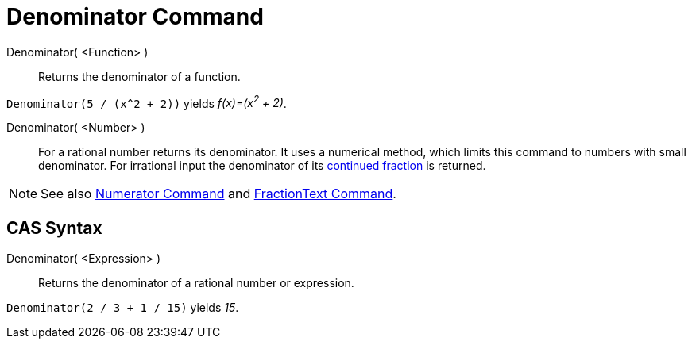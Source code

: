 = Denominator Command

Denominator( <Function> )::
  Returns the denominator of a function.

[EXAMPLE]
====

`Denominator(5 / (x^2 + 2))` yields _f(x)=(x^2^ + 2)_.

====

Denominator( <Number> )::
  For a rational number returns its denominator. It uses a numerical method, which limits this command to numbers with
  small denominator. For irrational input the denominator of its xref:/commands/ContinuedFraction_Command.adoc[continued
  fraction] is returned.

[NOTE]
====

See also xref:/commands/Numerator_Command.adoc[Numerator Command] and
xref:/commands/FractionText_Command.adoc[FractionText Command].

====

== [#CAS_Syntax]#CAS Syntax#

Denominator( <Expression> )::
  Returns the denominator of a rational number or expression.

[EXAMPLE]
====

`Denominator(2 / 3 + 1 / 15)` yields _15_.

====
